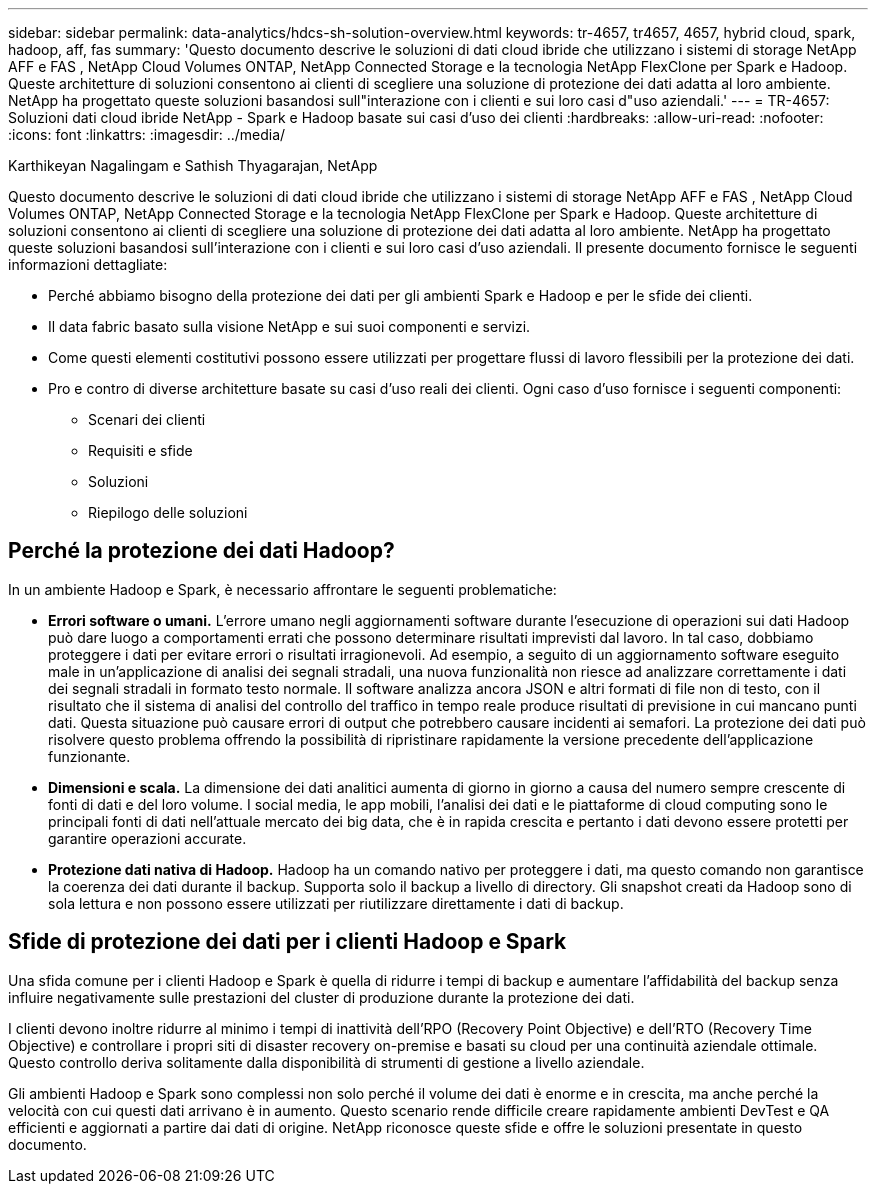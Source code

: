---
sidebar: sidebar 
permalink: data-analytics/hdcs-sh-solution-overview.html 
keywords: tr-4657, tr4657, 4657, hybrid cloud, spark, hadoop, aff, fas 
summary: 'Questo documento descrive le soluzioni di dati cloud ibride che utilizzano i sistemi di storage NetApp AFF e FAS , NetApp Cloud Volumes ONTAP, NetApp Connected Storage e la tecnologia NetApp FlexClone per Spark e Hadoop.  Queste architetture di soluzioni consentono ai clienti di scegliere una soluzione di protezione dei dati adatta al loro ambiente.  NetApp ha progettato queste soluzioni basandosi sull"interazione con i clienti e sui loro casi d"uso aziendali.' 
---
= TR-4657: Soluzioni dati cloud ibride NetApp - Spark e Hadoop basate sui casi d'uso dei clienti
:hardbreaks:
:allow-uri-read: 
:nofooter: 
:icons: font
:linkattrs: 
:imagesdir: ../media/


Karthikeyan Nagalingam e Sathish Thyagarajan, NetApp

[role="lead"]
Questo documento descrive le soluzioni di dati cloud ibride che utilizzano i sistemi di storage NetApp AFF e FAS , NetApp Cloud Volumes ONTAP, NetApp Connected Storage e la tecnologia NetApp FlexClone per Spark e Hadoop.  Queste architetture di soluzioni consentono ai clienti di scegliere una soluzione di protezione dei dati adatta al loro ambiente.  NetApp ha progettato queste soluzioni basandosi sull'interazione con i clienti e sui loro casi d'uso aziendali.  Il presente documento fornisce le seguenti informazioni dettagliate:

* Perché abbiamo bisogno della protezione dei dati per gli ambienti Spark e Hadoop e per le sfide dei clienti.
* Il data fabric basato sulla visione NetApp e sui suoi componenti e servizi.
* Come questi elementi costitutivi possono essere utilizzati per progettare flussi di lavoro flessibili per la protezione dei dati.
* Pro e contro di diverse architetture basate su casi d'uso reali dei clienti.  Ogni caso d'uso fornisce i seguenti componenti:
+
** Scenari dei clienti
** Requisiti e sfide
** Soluzioni
** Riepilogo delle soluzioni






== Perché la protezione dei dati Hadoop?

In un ambiente Hadoop e Spark, è necessario affrontare le seguenti problematiche:

* *Errori software o umani.*  L'errore umano negli aggiornamenti software durante l'esecuzione di operazioni sui dati Hadoop può dare luogo a comportamenti errati che possono determinare risultati imprevisti dal lavoro.  In tal caso, dobbiamo proteggere i dati per evitare errori o risultati irragionevoli.  Ad esempio, a seguito di un aggiornamento software eseguito male in un'applicazione di analisi dei segnali stradali, una nuova funzionalità non riesce ad analizzare correttamente i dati dei segnali stradali in formato testo normale.  Il software analizza ancora JSON e altri formati di file non di testo, con il risultato che il sistema di analisi del controllo del traffico in tempo reale produce risultati di previsione in cui mancano punti dati.  Questa situazione può causare errori di output che potrebbero causare incidenti ai semafori.  La protezione dei dati può risolvere questo problema offrendo la possibilità di ripristinare rapidamente la versione precedente dell'applicazione funzionante.
* *Dimensioni e scala.*  La dimensione dei dati analitici aumenta di giorno in giorno a causa del numero sempre crescente di fonti di dati e del loro volume.  I social media, le app mobili, l'analisi dei dati e le piattaforme di cloud computing sono le principali fonti di dati nell'attuale mercato dei big data, che è in rapida crescita e pertanto i dati devono essere protetti per garantire operazioni accurate.
* *Protezione dati nativa di Hadoop.*  Hadoop ha un comando nativo per proteggere i dati, ma questo comando non garantisce la coerenza dei dati durante il backup.  Supporta solo il backup a livello di directory.  Gli snapshot creati da Hadoop sono di sola lettura e non possono essere utilizzati per riutilizzare direttamente i dati di backup.




== Sfide di protezione dei dati per i clienti Hadoop e Spark

Una sfida comune per i clienti Hadoop e Spark è quella di ridurre i tempi di backup e aumentare l'affidabilità del backup senza influire negativamente sulle prestazioni del cluster di produzione durante la protezione dei dati.

I clienti devono inoltre ridurre al minimo i tempi di inattività dell'RPO (Recovery Point Objective) e dell'RTO (Recovery Time Objective) e controllare i propri siti di disaster recovery on-premise e basati su cloud per una continuità aziendale ottimale.  Questo controllo deriva solitamente dalla disponibilità di strumenti di gestione a livello aziendale.

Gli ambienti Hadoop e Spark sono complessi non solo perché il volume dei dati è enorme e in crescita, ma anche perché la velocità con cui questi dati arrivano è in aumento.  Questo scenario rende difficile creare rapidamente ambienti DevTest e QA efficienti e aggiornati a partire dai dati di origine.  NetApp riconosce queste sfide e offre le soluzioni presentate in questo documento.
